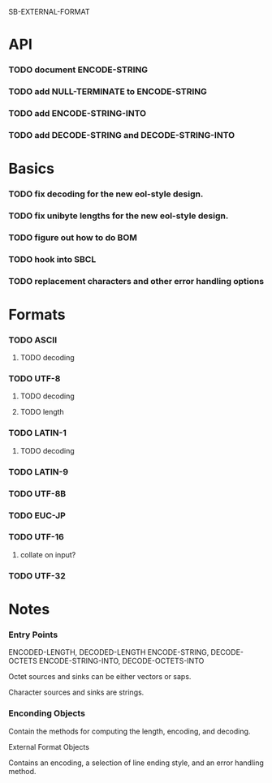 SB-EXTERNAL-FORMAT
* API
*** TODO document ENCODE-STRING
*** TODO add NULL-TERMINATE to ENCODE-STRING
*** TODO add ENCODE-STRING-INTO
*** TODO add DECODE-STRING and DECODE-STRING-INTO
* Basics
*** TODO fix decoding for the new eol-style design.
*** TODO fix unibyte lengths for the new eol-style design.
*** TODO figure out how to do BOM
*** TODO hook into SBCL
*** TODO replacement characters and other error handling options
* Formats
*** TODO ASCII
***** TODO decoding
*** TODO UTF-8
***** TODO decoding
***** TODO length
*** TODO LATIN-1
***** TODO decoding
*** TODO LATIN-9
*** TODO UTF-8B
*** TODO EUC-JP
*** TODO UTF-16
***** collate on input?
*** TODO UTF-32
* Notes
*** Entry Points
    ENCODED-LENGTH, DECODED-LENGTH
    ENCODE-STRING, DECODE-OCTETS
    ENCODE-STRING-INTO, DECODE-OCTETS-INTO

    Octet sources and sinks can be either vectors or saps.

    Character sources and sinks are strings.
*** Enconding Objects
    Contain the methods for computing the length, encoding,
    and decoding.

    External Format Objects

    Contains an encoding, a selection of line ending style,
    and an error handling method.



  
